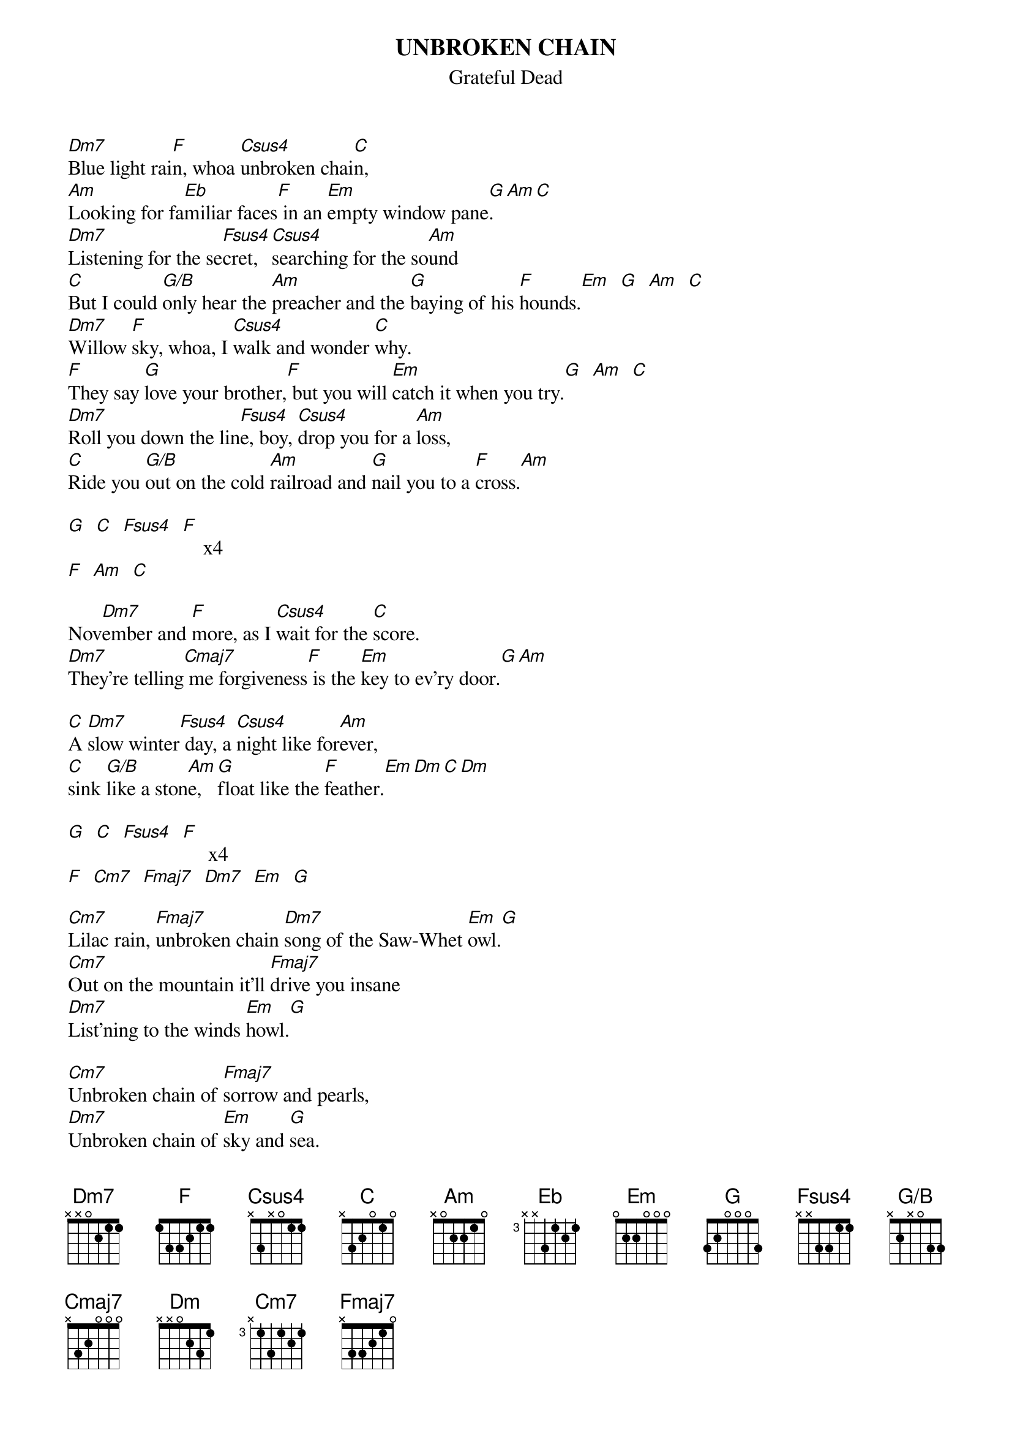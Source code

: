 # From: bcurry@hpb.hwc.ca (Brent Curry)
{t:UNBROKEN CHAIN}
{st:Grateful Dead}
{define Fsus4 base-fret 1 frets x x 3 3 1 1}
{define Csus4 base-fret 1 frets x 3 x 0 1 1}
{define G/B base-fret 1 frets x 2 x 0 3 3}

[Dm7]Blue light rai[F]n, whoa [Csus4]unbroken chai[C]n,
[Am]Looking for fa[Eb]miliar faces[F] in an [Em]empty window pane[G].[Am][C]
[Dm7]Listening for the se[Fsus4]cret, [Csus4]searching for the so[Am]und
[C]But I could [G/B]only hear the [Am]preacher and the [G]baying of his [F]hounds.[Em]  [G]  [Am]  [C]
[Dm7]Willow [F]sky, whoa, I [Csus4]walk and wonder [C]why.
[F]They say [G]love your brother,[F] but you will [Em]catch it when you try.[G]  [Am]  [C]
[Dm7]Roll you down the lin[Fsus4]e, boy, [Csus4]drop you for a [Am]loss,
[C]Ride you [G/B]out on the cold [Am]railroad and [G]nail you to a [F]cross.[Am]

[G]  [C]  [Fsus4]  [F]    x4
[F]  [Am]  [C]

Nov[Dm7]ember and [F]more, as I [Csus4]wait for the [C]score.
[Dm7]They're telling[Cmaj7] me forgiveness[F] is the [Em]key to ev'ry door.[G][Am]

[C]A [Dm7]slow winter[Fsus4] day, a [Csus4]night like for[Am]ever,
[C]sink [G/B]like a ston[Am]e, [G]float like the [F]feather.[Em][Dm][C][Dm]

[G]  [C]  [Fsus4]  [F]     x4
[F]  [Cm7]  [Fmaj7]  [Dm7]  [Em]  [G]

[Cm7]Lilac rain, [Fmaj7]unbroken chain [Dm7]song of the Saw-Whet [Em]owl.[G]
[Cm7]Out on the mountain it'll [Fmaj7]drive you insane
[Dm7]List'ning to the winds [Em]howl.[G]

[Cm7]Unbroken chain of [Fmaj7]sorrow and pearls,
[Dm7]Unbroken chain of [Em]sky and [G]sea.
[Cm7]Unbroken chain [Fmaj7]of the western wind,
[Dm7]Unbroken chain [Em]of you and[G] me.

#Dm7     xx0211          F       xx3211
#Csus4   x3x011          C       x32010
#Am      x02210          Eb      x68886
#Em      022000          G       3x0003
#Am      x02210          Fsus4   xx3311
#G/B     x2x033          Cm7     x35343
#Fmaj7   xx3210

